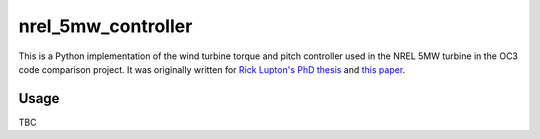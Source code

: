 ===================
nrel_5mw_controller
===================


This is a Python implementation of the wind turbine torque and pitch controller
used in the NREL 5MW turbine in the OC3 code comparison project. It was
originally written for `Rick Lupton's PhD thesis`_ and `this paper`_.

.. _Rick Lupton's PhD thesis: https://doi.org/10.17863/CAM.14119
.. _this paper: https://doi.org/10.1016/j.renene.2018.11.067


Usage
=====

TBC
